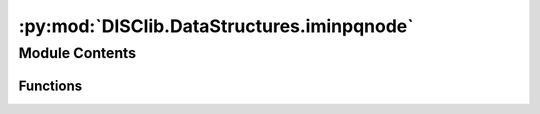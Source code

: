 :py:mod:`DISClib.DataStructures.iminpqnode`
===========================================

.. py:module:: DISClib.DataStructures.iminpqnode

.. autoapi-nested-parse::

   * Copyright 2020, Departamento de sistemas y Computación, Universidad de Los Andes
   *
   * Desarrollado para el curso ISIS1225 - Estructuras de Datos y Algoritmos
   *
   *
   * This program is free software: you can redistribute it and/or modify
   * it under the terms of the GNU General Public License as published by
   * the Free Software Foundation, either version 3 of the License, or
   * (at your option) any later version.
   *
   * This program is distributed in the hope that it will be useful,
   * but WITHOUT ANY WARRANTY; without even the implied warranty of
   * MERCHANTABILITY or FITNESS FOR A PARTICULAR PURPOSE.  See the
   * GNU General Public License for more details.
   *
   * You should have received a copy of the GNU General Public License
   * along with this program.  If not, see <http://www.gnu.org/licenses/>.



Module Contents
---------------


Functions
~~~~~~~~~

.. autoapisummary::

   DISClib.DataStructures.iminpqnode.newIminPQNode



.. py:function:: newIminPQNode(key, index)


